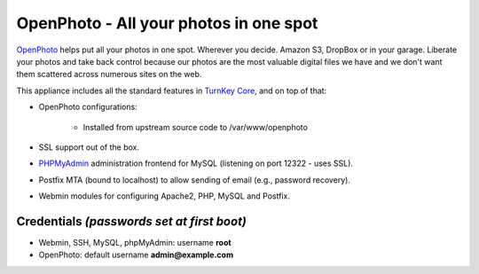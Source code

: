 OpenPhoto - All your photos in one spot
=======================================

`OpenPhoto`_ helps put all your photos in one spot. Wherever you decide.
Amazon S3, DropBox or in your garage. Liberate your photos and take back
control because our photos are the most valuable digital files we have
and we don't want them scattered across numerous sites on the web.

This appliance includes all the standard features in `TurnKey Core`_,
and on top of that:

- OpenPhoto configurations:
   
   - Installed from upstream source code to /var/www/openphoto

- SSL support out of the box.
- `PHPMyAdmin`_ administration frontend for MySQL (listening on port
  12322 - uses SSL).
- Postfix MTA (bound to localhost) to allow sending of email (e.g.,
  password recovery).
- Webmin modules for configuring Apache2, PHP, MySQL and Postfix.

Credentials *(passwords set at first boot)*
-------------------------------------------

-  Webmin, SSH, MySQL, phpMyAdmin: username **root**
-  OpenPhoto: default username **admin@example.com**


.. _OpenPhoto: http://theopenphotoproject.org/
.. _TurnKey Core: http://www.turnkeylinux.org/core
.. _PHPMyAdmin: http://www.phpmyadmin.net
